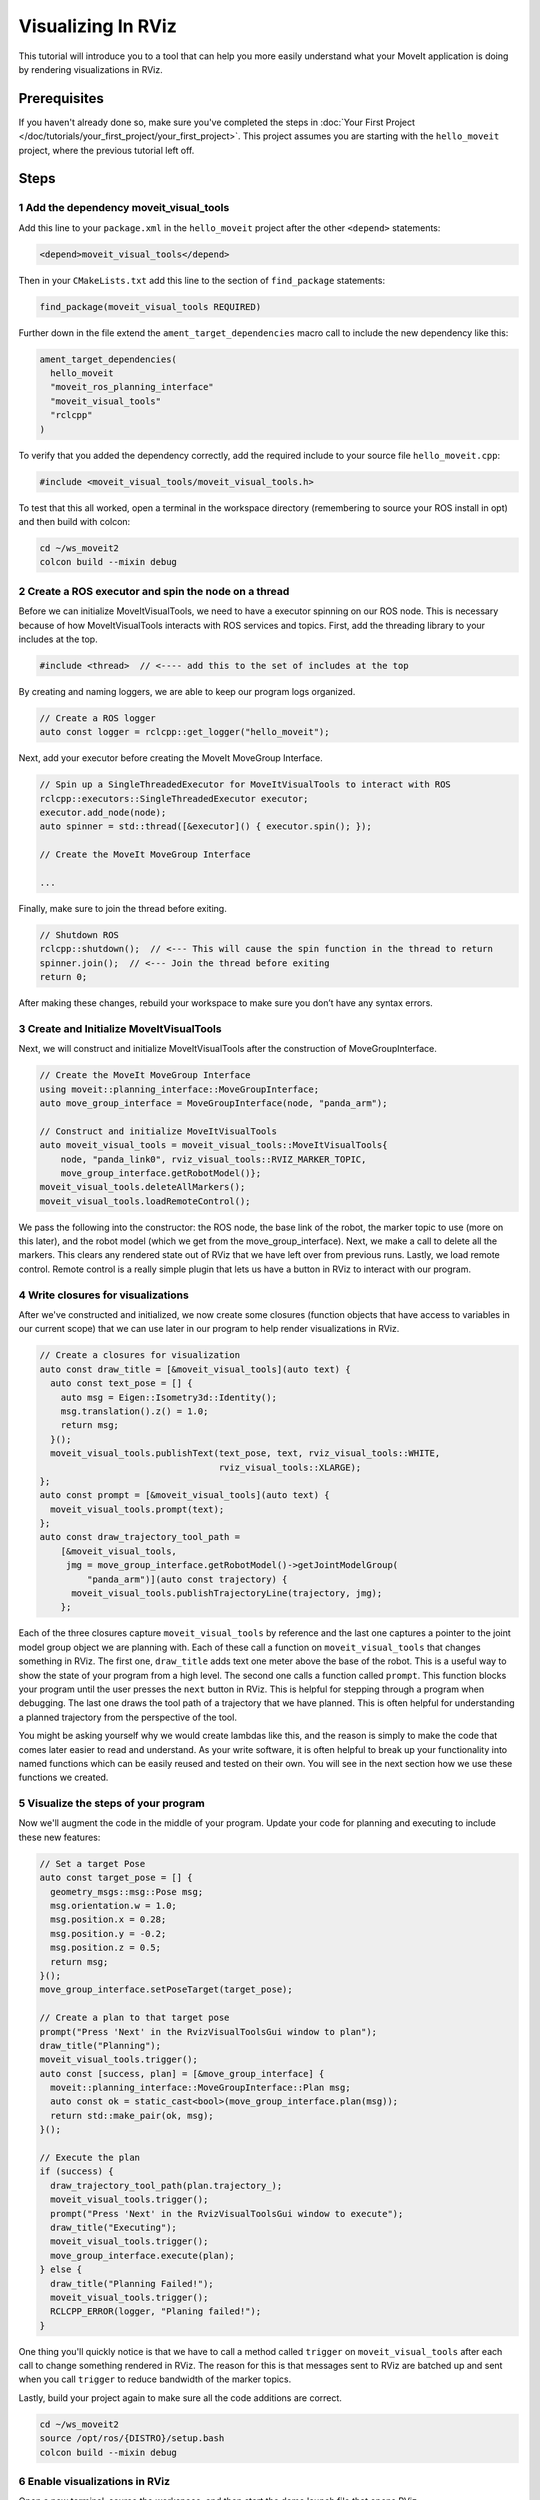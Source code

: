 Visualizing In RViz
===================

This tutorial will introduce you to a tool that can help you more easily understand what your MoveIt application is doing by rendering visualizations in RViz.

Prerequisites
-------------

If you haven't already done so, make sure you've completed the steps in :doc:`Your First Project </doc/tutorials/your_first_project/your_first_project>`.
This project assumes you are starting with the ``hello_moveit`` project, where the previous tutorial left off.

Steps
-----

1 Add the dependency moveit_visual_tools
^^^^^^^^^^^^^^^^^^^^^^^^^^^^^^^^^^^^^^^^

Add this line to your ``package.xml`` in the ``hello_moveit`` project after the other ``<depend>`` statements:

.. code-block:: xml

  <depend>moveit_visual_tools</depend>

Then in your ``CMakeLists.txt`` add this line to the section of ``find_package`` statements:

.. code-block:: cmake

  find_package(moveit_visual_tools REQUIRED)

Further down in the file extend the ``ament_target_dependencies`` macro call to include the new dependency like this:

.. code-block:: cmake

  ament_target_dependencies(
    hello_moveit
    "moveit_ros_planning_interface"
    "moveit_visual_tools"
    "rclcpp"
  )

To verify that you added the dependency correctly, add the required include to your source file ``hello_moveit.cpp``:

.. code-block:: C++

  #include <moveit_visual_tools/moveit_visual_tools.h>

To test that this all worked, open a terminal in the workspace directory (remembering to source your ROS install in opt) and then build with colcon:

.. code-block:: bash

  cd ~/ws_moveit2
  colcon build --mixin debug

2 Create a ROS executor and spin the node on a thread
^^^^^^^^^^^^^^^^^^^^^^^^^^^^^^^^^^^^^^^^^^^^^^^^^^^^^

Before we can initialize MoveItVisualTools, we need to have a executor spinning on our ROS node. This is necessary because of how MoveItVisualTools interacts with ROS services and topics. First, add the threading library to your includes at the top.

.. code-block:: C++

  #include <thread>  // <---- add this to the set of includes at the top

By creating and naming loggers, we are able to keep our program logs organized.

.. code-block:: C++

  // Create a ROS logger
  auto const logger = rclcpp::get_logger("hello_moveit");

Next, add your executor before creating the MoveIt MoveGroup Interface.

.. code-block:: C++

  // Spin up a SingleThreadedExecutor for MoveItVisualTools to interact with ROS
  rclcpp::executors::SingleThreadedExecutor executor;
  executor.add_node(node);
  auto spinner = std::thread([&executor]() { executor.spin(); });
  
  // Create the MoveIt MoveGroup Interface
  
  ...

Finally, make sure to join the thread before exiting.

.. code-block:: C++

  // Shutdown ROS
  rclcpp::shutdown();  // <--- This will cause the spin function in the thread to return
  spinner.join();  // <--- Join the thread before exiting
  return 0;

After making these changes, rebuild your workspace to make sure you don’t have any syntax errors.

3 Create and Initialize MoveItVisualTools
^^^^^^^^^^^^^^^^^^^^^^^^^^^^^^^^^^^^^^^^^

Next, we will construct and initialize MoveItVisualTools after the construction of MoveGroupInterface.

.. code-block:: C++

    // Create the MoveIt MoveGroup Interface
    using moveit::planning_interface::MoveGroupInterface;
    auto move_group_interface = MoveGroupInterface(node, "panda_arm");

    // Construct and initialize MoveItVisualTools
    auto moveit_visual_tools = moveit_visual_tools::MoveItVisualTools{
        node, "panda_link0", rviz_visual_tools::RVIZ_MARKER_TOPIC,
        move_group_interface.getRobotModel()};
    moveit_visual_tools.deleteAllMarkers();
    moveit_visual_tools.loadRemoteControl();

We pass the following into the constructor: the ROS node, the base link of the robot, the marker topic to use (more on this later), and the robot model (which we get from the move_group_interface).
Next, we make a call to delete all the markers. This clears any rendered state out of RViz that we have left over from previous runs.
Lastly, we load remote control.
Remote control is a really simple plugin that lets us have a button in RViz to interact with our program.

4 Write closures for visualizations
^^^^^^^^^^^^^^^^^^^^^^^^^^^^^^^^^^^

After we've constructed and initialized, we now create some closures (function objects that have access to variables in our current scope) that we can use later in our program to help render visualizations in RViz.

.. code-block:: C++

    // Create a closures for visualization
    auto const draw_title = [&moveit_visual_tools](auto text) {
      auto const text_pose = [] {
        auto msg = Eigen::Isometry3d::Identity();
        msg.translation().z() = 1.0;
        return msg;
      }();
      moveit_visual_tools.publishText(text_pose, text, rviz_visual_tools::WHITE,
                                      rviz_visual_tools::XLARGE);
    };
    auto const prompt = [&moveit_visual_tools](auto text) {
      moveit_visual_tools.prompt(text);
    };
    auto const draw_trajectory_tool_path =
        [&moveit_visual_tools,
         jmg = move_group_interface.getRobotModel()->getJointModelGroup(
             "panda_arm")](auto const trajectory) {
          moveit_visual_tools.publishTrajectoryLine(trajectory, jmg);
        };

Each of the three closures capture ``moveit_visual_tools`` by reference and the last one captures a pointer to the joint model group object we are planning with.
Each of these call a function on ``moveit_visual_tools`` that changes something in RViz.
The first one, ``draw_title`` adds text one meter above the base of the robot.
This is a useful way to show the state of your program from a high level.
The second one calls a function called ``prompt``.
This function blocks your program until the user presses the ``next`` button in RViz.
This is helpful for stepping through a program when debugging.
The last one draws the tool path of a trajectory that we have planned.
This is often helpful for understanding a planned trajectory from the perspective of the tool.

You might be asking yourself why we would create lambdas like this, and the reason is simply to make the code that comes later easier to read and understand.
As your write software, it is often helpful to break up your functionality into named functions which can be easily reused and tested on their own.
You will see in the next section how we use these functions we created.

5 Visualize the steps of your program
^^^^^^^^^^^^^^^^^^^^^^^^^^^^^^^^^^^^^

Now we'll augment the code in the middle of your program.
Update your code for planning and executing to include these new features:

.. code-block:: C++

    // Set a target Pose
    auto const target_pose = [] {
      geometry_msgs::msg::Pose msg;
      msg.orientation.w = 1.0;
      msg.position.x = 0.28;
      msg.position.y = -0.2;
      msg.position.z = 0.5;
      return msg;
    }();
    move_group_interface.setPoseTarget(target_pose);

    // Create a plan to that target pose
    prompt("Press 'Next' in the RvizVisualToolsGui window to plan");
    draw_title("Planning");
    moveit_visual_tools.trigger();
    auto const [success, plan] = [&move_group_interface] {
      moveit::planning_interface::MoveGroupInterface::Plan msg;
      auto const ok = static_cast<bool>(move_group_interface.plan(msg));
      return std::make_pair(ok, msg);
    }();

    // Execute the plan
    if (success) {
      draw_trajectory_tool_path(plan.trajectory_);
      moveit_visual_tools.trigger();
      prompt("Press 'Next' in the RvizVisualToolsGui window to execute");
      draw_title("Executing");
      moveit_visual_tools.trigger();
      move_group_interface.execute(plan);
    } else {
      draw_title("Planning Failed!");
      moveit_visual_tools.trigger();
      RCLCPP_ERROR(logger, "Planing failed!");
    }

One thing you'll quickly notice is that we have to call a method called ``trigger`` on ``moveit_visual_tools`` after each call to change something rendered in RViz.
The reason for this is that messages sent to RViz are batched up and sent when you call ``trigger`` to reduce bandwidth of the marker topics.

Lastly, build your project again to make sure all the code additions are correct.

.. code-block:: bash

  cd ~/ws_moveit2
  source /opt/ros/{DISTRO}/setup.bash
  colcon build --mixin debug

6 Enable visualizations in RViz
^^^^^^^^^^^^^^^^^^^^^^^^^^^^^^^

Open a new terminal, source the workspace, and then start the demo launch file that opens RViz.

.. code-block:: bash

  cd ~/ws_moveit2
  source install/setup.bash
  ros2 launch moveit2_tutorials demo.launch.py

Uncheck "MotionPlanning" in the "Displays" tab to hide it.
We aren't going to be using the "MotionPlanning" plugin for this next part.

.. image:: uncheck_motion_planning.png

.. image:: unchecked_motion_planning.png

To add the buttons to interact with the prompts we added to our program open the dialog with the "Panels/Add New Panel" menu:

.. image:: panel_menu.png

Then select ``RvizVisualToolsGui`` and click OK.
This will create a new panel on the bottom left with a ``Next`` button we'll use later.

.. image:: add_rviz_tools_gui.png

.. image:: next_button.png

Finally, we need to add a ``Marker Array`` to render the visualizations we've added.
Click on the "Add" Button in the "Displays" panel.

.. image:: add_button.png

Select ``Marker Array`` and click ``OK``.

.. image:: marker_array.png

Scroll to the bottom of the items in the Displays panel and edit the topic that the new Marker Array is using to ``/rviz_visual_tools``.

.. image:: marker_array_topic.png

You are now ready to run your new program with visualizations.

7 Run the Program
^^^^^^^^^^^^^^^^^

In a new terminal, go to the workspace, source the workspace, and run ``hello_moveit``:

.. code:: bash

  cd ~/ws_moveit2
  source install/setup.bash
  ros2 run hello_moveit hello_moveit

You'll notice that your program has stopped with a log that looks like this:

.. code::

  [INFO] [1652822889.492940200] [hello_moveit.remote_control]: Waiting to continue: Press 'Next' in the RvizVisualToolsGui window to plan

Click the ``Next`` button in RViz and see your application advance.

.. image:: planning.png

You'll see after you clicked the next button, your application planned, added a title above the robot, and drew a line representing the tool path.
To continue, press ``Next`` again to see your robot execute the plan.

.. image:: executing.png


Summary
-------

You extended the program you wrote with MoveIt to interact with the Gui in RViz, allowing you to step through your program with a button, render some text above the robot, and display the tool path that you planned.

Further Reading
---------------

- MoveItVisualTools has many more useful features for visualizing robot motions. `You can read more about it here <https://github.com/ros-planning/moveit_visual_tools/tree/ros2>`_.
- There are also more examples of using ``MoveItVisualTools`` in :doc:`MoveItCpp Tutorial </doc/examples/moveit_cpp/moveitcpp_tutorial>`.
- :codedir:`Here is a copy of the full hello_moveit.cpp source<tutorials/visualizing_in_rviz/hello_moveit.cpp>`.

Next Step
---------

In the next tutorial :doc:`Planning Around Objects </doc/tutorials/planning_around_objects/planning_around_objects>`, you will expand on the program you built here to add to the collision environment and see the robot plan with these changes.
